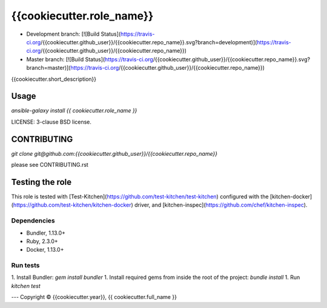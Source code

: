 {{cookiecutter.role_name}}
===========================

* Development branch: [![Build Status](https://travis-ci.org/{{cookiecutter.github_user}}/{{cookiecutter.repo_name}}.svg?branch=development)](https://travis-ci.org/{{cookiecutter.github_user}}/{{cookiecutter.repo_name}})
* Master branch: [![Build Status](https://travis-ci.org/{{cookiecutter.github_user}}/{{cookiecutter.repo_name}}.svg?branch=master)](https://travis-ci.org/{{cookiecutter.github_user}}/{{cookiecutter.repo_name}})

{{cookiecutter.short_description}}

Usage
-----

`ansible-galaxy install {{ cookiecutter.role_name }}`

LICENSE: 3-clause BSD license.

CONTRIBUTING
------------

`git clone git@github.com:{{cookiecutter.github_user}}/{{cookiecutter.repo_name}}`

please see CONTRIBUTING.rst


Testing the role
----------------

This role is tested with [Test-Kitchen](https://github.com/test-kitchen/test-kitchen) configured with the [kitchen-docker](https://github.com/test-kitchen/kitchen-docker) driver,
and [kitchen-inspec](https://github.com/chef/kitchen-inspec).

Dependencies
~~~~~~~~~~~~

- Bundler, 1.13.0+
- Ruby, 2.3.0+
- Docker, 1.13.0+

Run tests
~~~~~

1. Install Bundler: `gem install bundler`
1. Install required gems from inside the root of the project: `bundle install`
1. Run `kitchen test`


---
Copyright © {{cookiecutter.year}}, {{ cookiecutter.full_name }}
